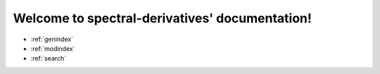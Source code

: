 Welcome to spectral-derivatives' documentation!
----------------------------------------------

* :ref:`genindex`
* :ref:`modindex`
* :ref:`search`